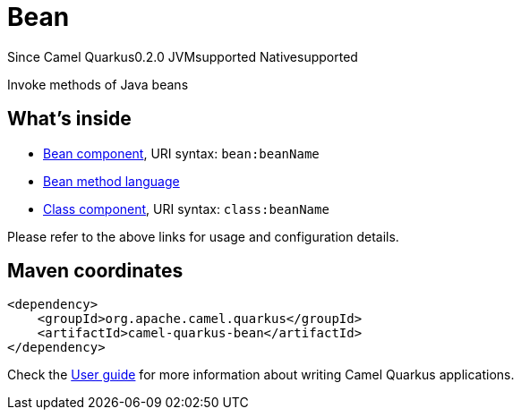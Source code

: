 // Do not edit directly!
// This file was generated by camel-quarkus-maven-plugin:update-extension-doc-page

[[bean]]
= Bean
:page-aliases: extensions/bean.adoc

[.badges]
[.badge-key]##Since Camel Quarkus##[.badge-version]##0.2.0## [.badge-key]##JVM##[.badge-supported]##supported## [.badge-key]##Native##[.badge-supported]##supported##

Invoke methods of Java beans

== What's inside

* https://camel.apache.org/components/latest/bean-component.html[Bean component], URI syntax: `bean:beanName`
* https://camel.apache.org/components/latest/languages/bean-language.html[Bean method language]
* https://camel.apache.org/components/latest/class-component.html[Class component], URI syntax: `class:beanName`

Please refer to the above links for usage and configuration details.

== Maven coordinates

[source,xml]
----
<dependency>
    <groupId>org.apache.camel.quarkus</groupId>
    <artifactId>camel-quarkus-bean</artifactId>
</dependency>
----

Check the xref:user-guide/index.adoc[User guide] for more information about writing Camel Quarkus applications.
